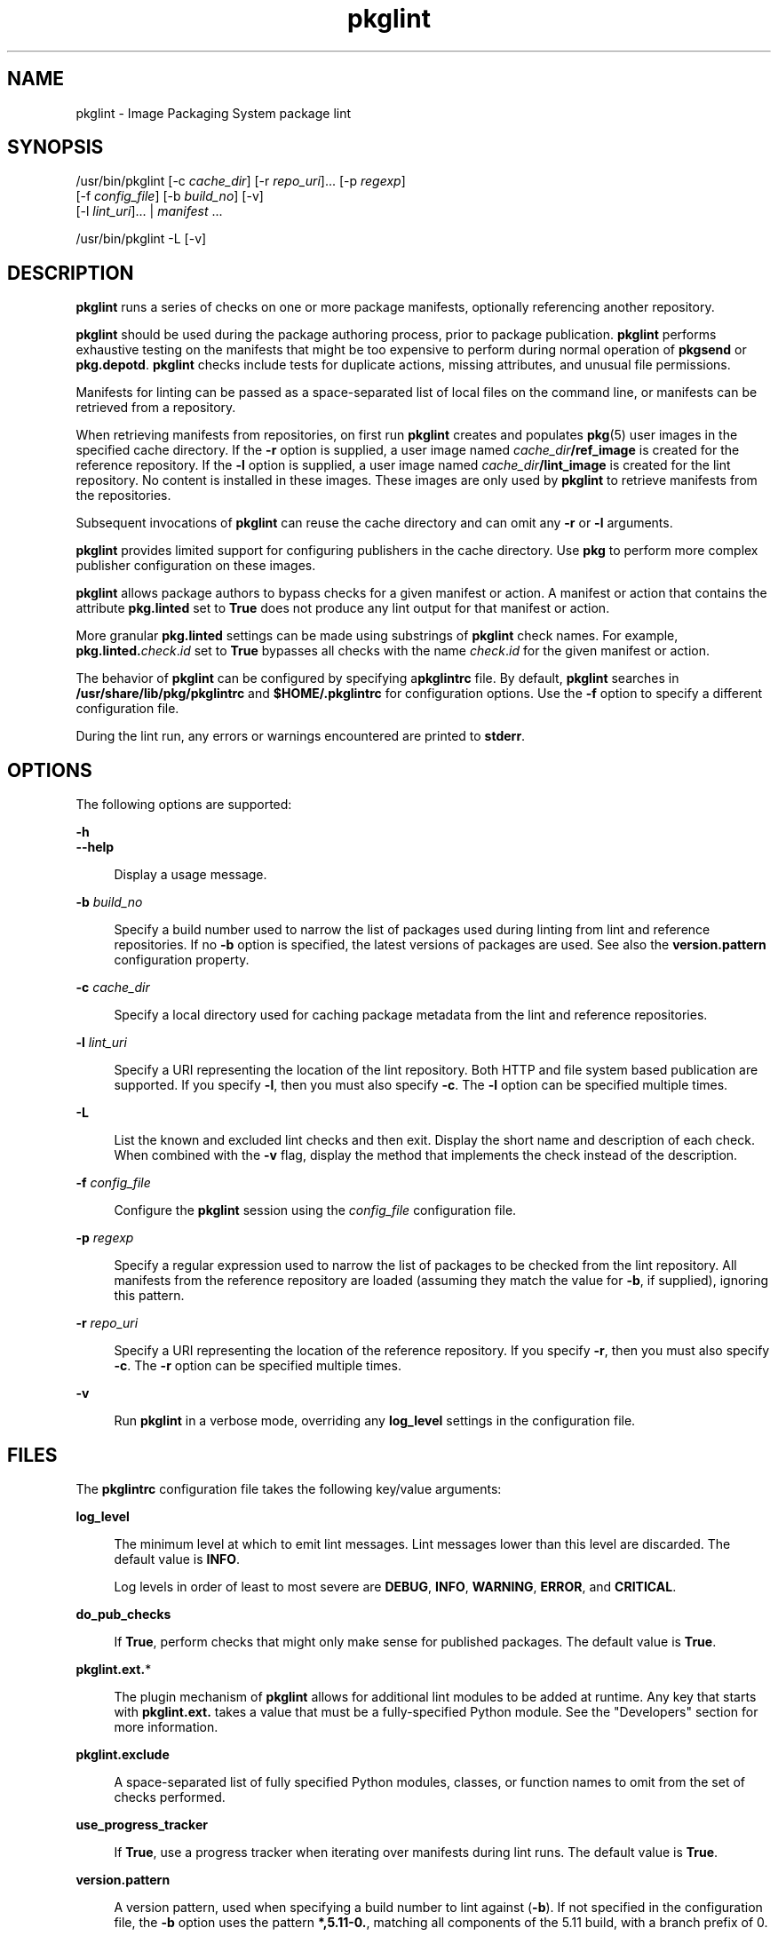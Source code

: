 '\" te
.\" Copyright (c) 2007, 2014, Oracle and/or its affiliates. All rights reserved.
.TH pkglint 1 "29 Apr 2014" "SunOS 5.11" "User Commands"
.SH NAME
pkglint \- Image Packaging System package lint

.SH SYNOPSIS


.LP
.nf
/usr/bin/pkglint [-c \fIcache_dir\fR] [-r \fIrepo_uri\fR]\&.\&.\&. [-p \fIregexp\fR]
    [-f \fIconfig_file\fR] [-b \fIbuild_no\fR] [-v]
    [-l \fIlint_uri\fR]\&.\&.\&. | \fImanifest\fR \&.\&.\&.
.fi


.LP
.nf
/usr/bin/pkglint -L [-v]
.fi

.SH DESCRIPTION

.sp
.LP
\fBpkglint\fR runs a series of checks on one or more package manifests, optionally referencing another repository\&.

.sp
.LP
\fBpkglint\fR should be used during the package authoring process, prior to package publication\&. \fBpkglint\fR performs exhaustive testing on the manifests that might be too expensive to perform during normal operation of \fBpkgsend\fR or \fBpkg\&.depotd\fR\&. \fBpkglint\fR checks include tests for duplicate actions, missing attributes, and unusual file permissions\&.

.sp
.LP
Manifests for linting can be passed as a space-separated list of local files on the command line, or manifests can be retrieved from a repository\&.

.sp
.LP
When retrieving manifests from repositories, on first run \fBpkglint\fR creates and populates \fBpkg\fR(5) user images in the specified cache directory\&. If the \fB-r\fR option is supplied, a user image named \fIcache_dir\fR\fB/ref_image\fR is created for the reference repository\&. If the \fB-l\fR option is supplied, a user image named \fIcache_dir\fR\fB/lint_image\fR is created for the lint repository\&. No content is installed in these images\&. These images are only used by \fBpkglint\fR to retrieve manifests from the repositories\&.

.sp
.LP
Subsequent invocations of \fBpkglint\fR can reuse the cache directory and can omit any \fB-r\fR or \fB-l\fR arguments\&.

.sp
.LP
\fBpkglint\fR provides limited support for configuring publishers in the cache directory\&. Use \fBpkg\fR to perform more complex publisher configuration on these images\&.

.sp
.LP
\fBpkglint\fR allows package authors to bypass checks for a given manifest or action\&. A manifest or action that contains the attribute \fBpkg\&.linted\fR set to \fBTrue\fR does not produce any lint output for that manifest or action\&.

.sp
.LP
More granular \fBpkg\&.linted\fR settings can be made using substrings of \fBpkglint\fR check names\&. For example, \fBpkg\&.linted\&.\fIcheck\fR\&.\fIid\fR\fR set to \fBTrue\fR bypasses all checks with the name \fB\fIcheck\fR\&.\fIid\fR\fR for the given manifest or action\&.

.sp
.LP
The behavior of \fBpkglint\fR can be configured by specifying a\fBpkglintrc\fR file\&. By default, \fBpkglint\fR searches in \fB/usr/share/lib/pkg/pkglintrc\fR and \fB$HOME/\&.pkglintrc\fR for configuration options\&. Use the \fB-f\fR option to specify a different configuration file\&.

.sp
.LP
During the lint run, any errors or warnings encountered are printed to \fBstderr\fR\&.

.SH OPTIONS

.sp
.LP
The following options are supported:

.sp
.ne 2
.mk
.na
\fB\fB-h\fR\fR
.ad
.br
.na
\fB\fB--help\fR\fR
.ad
.br
.sp .6
.RS 4n
Display a usage message\&.
.RE


.sp
.ne 2
.mk
.na
\fB\fB-b\fR \fIbuild_no\fR\fR
.ad
.br
.sp .6
.RS 4n
Specify a build number used to narrow the list of packages used during linting from lint and reference repositories\&. If no \fB-b\fR option is specified, the latest versions of packages are used\&. See also the \fBversion\&.pattern\fR configuration property\&.
.RE

.sp
.ne 2
.mk
.na
\fB\fB-c\fR \fIcache_dir\fR\fR
.ad
.br
.sp .6
.RS 4n
Specify a local directory used for caching package metadata from the lint and reference repositories\&.
.RE

.sp
.ne 2
.mk
.na
\fB\fB-l\fR \fIlint_uri\fR\fR
.ad
.br
.sp .6
.RS 4n
Specify a URI representing the location of the lint repository\&. Both HTTP and file system based publication are supported\&. If you specify \fB-l\fR, then you must also specify \fB-c\fR\&. The \fB-l\fR option can be specified multiple times\&.
.RE

.sp
.ne 2
.mk
.na
\fB\fB-L\fR\fR
.ad
.br
.sp .6
.RS 4n
List the known and excluded lint checks and then exit\&. Display the short name and description of each check\&. When combined with the \fB-v\fR flag, display the method that implements the check instead of the description\&.
.RE

.sp
.ne 2
.mk
.na
\fB\fB-f\fR \fIconfig_file\fR\fR
.ad
.br
.sp .6
.RS 4n
Configure the \fBpkglint\fR session using the \fIconfig_file\fR configuration file\&.
.RE

.sp
.ne 2
.mk
.na
\fB\fB-p\fR \fIregexp\fR\fR
.ad
.br
.sp .6
.RS 4n
Specify a regular expression used to narrow the list of packages to be checked from the lint repository\&. All manifests from the reference repository are loaded (assuming they match the value for \fB-b\fR, if supplied), ignoring this pattern\&.
.RE

.sp
.ne 2
.mk
.na
\fB\fB-r\fR \fIrepo_uri\fR\fR
.ad
.br
.sp .6
.RS 4n
Specify a URI representing the location of the reference repository\&. If you specify \fB-r\fR, then you must also specify \fB-c\fR\&. The \fB-r\fR option can be specified multiple times\&.
.RE

.sp
.ne 2
.mk
.na
\fB\fB-v\fR\fR
.ad
.br
.sp .6
.RS 4n
Run \fBpkglint\fR in a verbose mode, overriding any \fBlog_level\fR settings in the configuration file\&.
.RE


.SH FILES

.sp
.LP
The \fBpkglintrc\fR configuration file takes the following key/value arguments:

.sp
.ne 2
.mk
.na
\fB\fBlog_level\fR\fR
.ad
.br
.sp .6
.RS 4n
The minimum level at which to emit lint messages\&. Lint messages lower than this level are discarded\&. The default value is \fBINFO\fR\&.
.sp
Log levels in order of least to most severe are \fBDEBUG\fR, \fBINFO\fR, \fBWARNING\fR, \fBERROR\fR, and \fBCRITICAL\fR\&.
.RE

.sp
.ne 2
.mk
.na
\fB\fBdo_pub_checks\fR\fR
.ad
.br
.sp .6
.RS 4n
If \fBTrue\fR, perform checks that might only make sense for published packages\&. The default value is \fBTrue\fR\&.
.RE

.sp
.ne 2
.mk
.na
\fB\fBpkglint\&.ext\&.\fR*\fR
.ad
.br
.sp .6
.RS 4n
The plugin mechanism of \fBpkglint\fR allows for additional lint modules to be added at runtime\&. Any key that starts with \fBpkglint\&.ext\&.\fR takes a value that must be a fully-specified Python module\&. See the "Developers" section for more information\&.
.RE

.sp
.ne 2
.mk
.na
\fB\fBpkglint\&.exclude\fR\fR
.ad
.br
.sp .6
.RS 4n
A space-separated list of fully specified Python modules, classes, or function names to omit from the set of checks performed\&.
.RE

.sp
.ne 2
.mk
.na
\fB\fBuse_progress_tracker\fR\fR
.ad
.br
.sp .6
.RS 4n
If \fBTrue\fR, use a progress tracker when iterating over manifests during lint runs\&. The default value is \fBTrue\fR\&.
.RE

.sp
.ne 2
.mk
.na
\fB\fBversion\&.pattern\fR\fR
.ad
.br
.sp .6
.RS 4n
A version pattern, used when specifying a build number to lint against (\fB-b\fR)\&. If not specified in the configuration file, the \fB-b\fR option uses the pattern \fB*,5\&.11-0\&.\fR, matching all components of the 5\&.11 build, with a branch prefix of 0\&.
.RE


.SH DEVELOPERS

.sp
.LP
To extend the set of checks performed by \fBpkglint\fR, subclass \fBpkg\&.lint\&.base\&.Checker\fR and its subclasses, \fBManifestChecker\fR, \fBActionChecker\fR, and \fBContentChecker\fR\&. Add the Python module name that contains those classes to a new \fBpkglint\&.ext\&.\fR key in the configuration file\&.

.sp
.LP
Instances of those new subclasses are created by \fBpkglint\fR on startup\&. Methods inside each subclass with the special keyword argument \fBpkglint_id\fR are invoked during the course of the lint session\&. Those methods should have the same signature as the corresponding \fBcheck()\fR method in the super class\&. Methods should also be assigned a \fBpkglint_desc\fR attribute, which is used as the description printed by \fBpkglint -L\fR\&.

.sp
.LP
Parameters are available to \fBChecker\fR subclasses, allowing them to tune their behavior\&. The recommended parameter naming convention is \fB\fIpkglint_id\fR\&.\fIname\fR\fR\&. Parameter values can be stored in the configuration file, or accessed in manifests or actions retrieved using the \fBLintEngine\&.get_param()\fR method\&. When accessing parameters from the manifest, the prefix \fBpkg\&.lint\fR is prepended to the key name to ensure that \fBpkglint\fR parameters do not overlap with any existing action or manifest values\&.

.SH EXAMPLES

.LP
\fBExample 1\fR First Run on a Particular Repository

.sp
.LP
Running a \fBpkglint\fR session for the first time on a given repository\&.

.sp
.in +2
.nf
$ \fBpkglint -c /space/cache -r http://localhost:10000 mymanifest\&.mf\fR
.fi
.in -2
.sp

.LP
\fBExample 2\fR Subsequent Run on the Same Repository

.sp
.LP
A subsequent run against the same repository used in Example 1\&.

.sp
.in +2
.nf
$ \fBpkglint -c /space/cache mymanifest-fixed\&.mf\fR
.fi
.in -2
.sp

.LP
\fBExample 3\fR Using a Lint Repository With a Narrowed Manifest Set

.sp
.LP
Running a \fBpkglint\fR session with a lint repository and specifying a subset of manifests to check\&.

.sp
.in +2
.nf
$ \fBpkglint -c /space/othercache -l http://localhost:10000 \e\fR
\fB-p \'\&.*firefox\&.*\'\fR
.fi
.in -2
.sp

.LP
\fBExample 4\fR Specifying a Build

.sp
.LP
Running a \fBpkglint\fR session against a given build in verbose mode\&.

.sp
.in +2
.nf
$ \fBpkglint -c /space/cache -r http://localhost:10000 \e\fR
\fB-l http://localhost:12000 -b 147 -v\fR
.fi
.in -2
.sp

.LP
\fBExample 5\fR Modifying a Configuration File

.sp
.LP
A configuration file with a new lint module, excluding some checks\&.

.sp
.in +2
.nf
$ \fBcat ~/\&.pkglintrc\fR
[pkglint]

log_level = DEBUG
# log_level = INFO

pkglint\&.ext\&.mycheck = org\&.timf\&.mychecks
pkglint\&.ext\&.opensolaris = pkg\&.lint\&.opensolaris
pkglint\&.exclude: pkg\&.lint\&.opensolaris\&.OpenSolarisActionChecker
pkg\&.lint\&.pkglint\&.PkgActionChecker\&.unusual_perms pkg\&.lint\&.pkglint\&.PkgManifestChecker
pkg\&.lint\&.opensolaris\&.OpenSolarisManifestChecker
.fi
.in -2
.sp

.SH EXIT STATUS

.sp
.LP
The following exit values are returned:

.sp
.ne 2
.mk
.na
\fB\fB0\fR\fR
.ad
.RS 6n
.rt
Command succeeded\&.
.RE

.sp
.ne 2
.mk
.na
\fB\fB1\fR\fR
.ad
.RS 6n
.rt
One or more package manifests contain lint errors\&.
.RE

.sp
.ne 2
.mk
.na
\fB\fB2\fR\fR
.ad
.RS 6n
.rt
An error occurred that is not a lint error in a manifest\&. For example, an invalid command line option might have been specified\&.
.RE

.sp
.ne 2
.mk
.na
\fB\fB99\fR\fR
.ad
.RS 6n
.rt
An unanticipated exception occurred\&.
.RE


.SH ATTRIBUTES

.sp
.LP
See \fBattributes\fR(5) for descriptions of the following attributes:

.sp
.TS
tab() box;
cw(2.75i) |cw(2.75i) 
lw(2.75i) |lw(2.75i) 
.
ATTRIBUTE TYPEATTRIBUTE VALUE
_
Availability\fBpackage/pkg\fR
_
Interface StabilityUncommitted
.TE

.SH SEE ALSO

.sp
.LP
\fBpkg\fR(1), \fBpkg\&.depotd\fR(1M), \fBpkgsend\fR(1), \fBpkg\fR(5)

.sp
.LP
\fBhttps://java\&.net/projects/ips/pages/Home\fR
